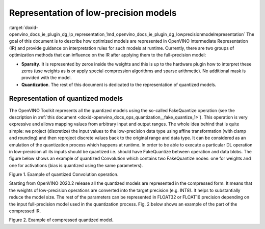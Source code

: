 .. index:: pair: page; Representation of low-precision models
.. _doxid-openvino_docs_ie_plugin_dg_lp_representation:


Representation of low-precision models
======================================

:target:`doxid-openvino_docs_ie_plugin_dg_lp_representation_1md_openvino_docs_ie_plugin_dg_lowprecisionmodelrepresentation` The goal of this document is to describe how optimized models are represented in OpenVINO Intermediate Representation (IR) and provide guidance on interpretation rules for such models at runtime. Currently, there are two groups of optimization methods that can influence on the IR after applying them to the full-precision model:

* **Sparsity**. It is represented by zeros inside the weights and this is up to the hardware plugin how to interpret these zeros (use weights as is or apply special compression algorithms and sparse arithmetic). No additional mask is provided with the model.

* **Quantization**. The rest of this document is dedicated to the representation of quantized models.

Representation of quantized models
~~~~~~~~~~~~~~~~~~~~~~~~~~~~~~~~~~

The OpenVINO Toolkit represents all the quantized models using the so-called FakeQuantize operation (see the description in :ref:`this document <doxid-openvino_docs_ops_quantization__fake_quantize_1>`). This operation is very expressive and allows mapping values from arbitrary input and output ranges. The whole idea behind that is quite simple: we project (discretize) the input values to the low-precision data type using affine transformation (with clamp and rounding) and then reproject discrete values back to the original range and data type. It can be considered as an emulation of the quantization process which happens at runtime. In order to be able to execute a particular DL operation in low-precision all its inputs should be quantized i.e. should have FakeQuantize between operation and data blobs. The figure below shows an example of quantized Convolution which contains two FakeQuantize nodes: one for weights and one for activations (bias is quantized using the same parameters).

.. image:: quantized_convolution.png

Figure 1. Example of quantized Convolution operation.

Starting from OpenVINO 2020.2 release all the quantized models are represented in the compressed form. It means that the weights of low-precision operations are converted into the target precision (e.g. INT8). It helps to substantially reduce the model size. The rest of the parameters can be represented in FLOAT32 or FLOAT16 precision depending on the input full-precision model used in the quantization process. Fig. 2 below shows an example of the part of the compressed IR.

.. image:: quantized_model_example.png

Figure 2. Example of compressed quantized model.

